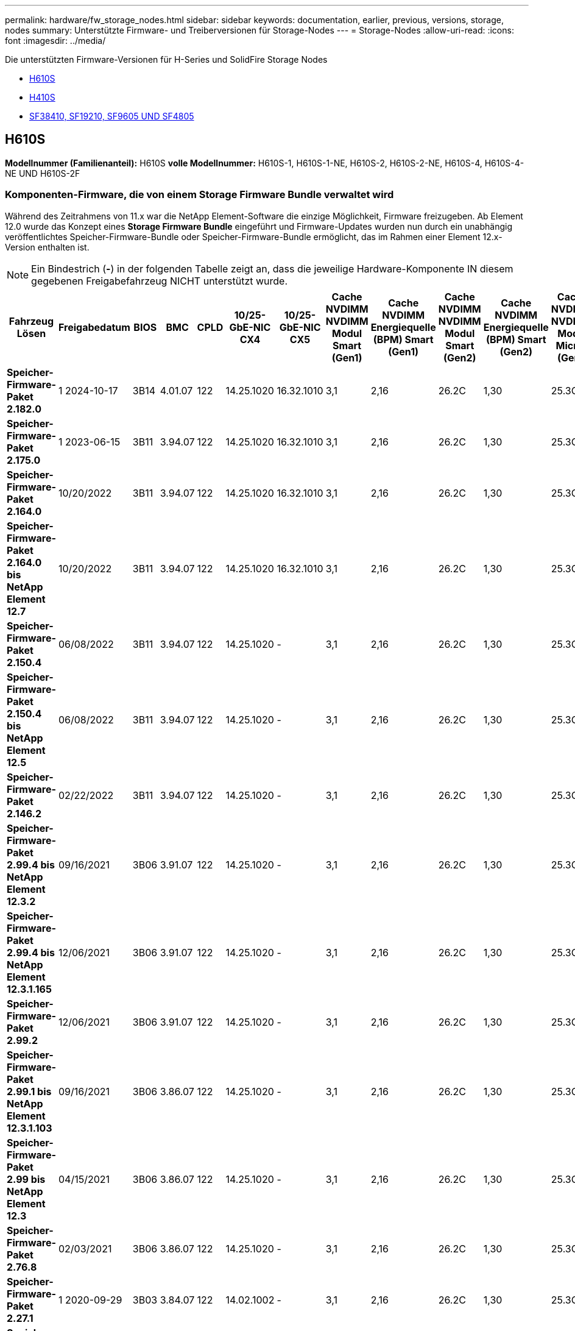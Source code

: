 ---
permalink: hardware/fw_storage_nodes.html 
sidebar: sidebar 
keywords: documentation, earlier, previous, versions, storage, nodes 
summary: Unterstützte Firmware- und Treiberversionen für Storage-Nodes 
---
= Storage-Nodes
:allow-uri-read: 
:icons: font
:imagesdir: ../media/


[role="lead"]
Die unterstützten Firmware-Versionen für H-Series und SolidFire Storage Nodes

* <<H610S>>
* <<H410S>>
* <<sf_nodes,SF38410, SF19210, SF9605 UND SF4805>>




== H610S

*Modellnummer (Familienanteil):* H610S *volle Modellnummer:* H610S-1, H610S-1-NE, H610S-2, H610S-2-NE, H610S-4, H610S-4-NE UND H610S-2F



=== Komponenten-Firmware, die von einem Storage Firmware Bundle verwaltet wird

Während des Zeitrahmens von 11.x war die NetApp Element-Software die einzige Möglichkeit, Firmware freizugeben. Ab Element 12.0 wurde das Konzept eines *Storage Firmware Bundle* eingeführt und Firmware-Updates wurden nun durch ein unabhängig veröffentlichtes Speicher-Firmware-Bundle oder Speicher-Firmware-Bundle ermöglicht, das im Rahmen einer Element 12.x-Version enthalten ist.


NOTE: Ein Bindestrich (*-*) in der folgenden Tabelle zeigt an, dass die jeweilige Hardware-Komponente IN diesem gegebenen Freigabefahrzeug NICHT unterstützt wurde.

[cols="26*"]
|===
| Fahrzeug Lösen | Freigabedatum | BIOS | BMC | CPLD | 10/25-GbE-NIC CX4 | 10/25-GbE-NIC CX5 | Cache NVDIMM NVDIMM Modul Smart (Gen1) | Cache NVDIMM Energiequelle (BPM) Smart (Gen1) | Cache NVDIMM NVDIMM Modul Smart (Gen2) | Cache NVDIMM Energiequelle (BPM) Smart (Gen2) | Cache NVDIMM NVDIMM Modul Micron (Gen1) | Cache NVDIMM Energiequelle (PGEM) Agigatech (Gen1) | Cache NVDIMM NVDIMM Modul Micron (Gen2) | Cache NVDIMM Energiequelle (PGEM) Agigatech (Gen2) | Cache NVDIMM Energiequelle (PGEM) Agigatech (Gen3) | Laufwerk Samsung PM963 (SED) | Laufwerk Samsung PM963 (N-SED) | Laufwerk Samsung PM983 (SED) | Laufwerk Samsung PM983 (N-SED) | Antrieb Kioxia CD5 (SED) | Antrieb Kioxia CD5 (N-SED) | Laufwerk CD5 (FIPS) | Laufwerk Samsung PM9A3 (SED) | Laufwerk SK Hynix PE8010 (SED) | Laufwerk SK Hynix PE8010 (N-SED) 


| *Speicher-Firmware-Paket 2.182.0* | 1 2024-10-17 | 3B14 | 4.01.07 | 122 | 14.25.1020 | 16.32.1010 | 3,1 | 2,16 | 26.2C | 1,30 | 25.3C | 1,40 | 1,10 | 3,5 | 2,17 | CXV8202Q | CXV8501Q | EDA5602Q | EDA5900Q | 0109 | 0109 | 0108 | GDC5A02Q | 11093A10 | 110B3A10 


| *Speicher-Firmware-Paket 2.175.0* | 1 2023-06-15 | 3B11 | 3.94.07 | 122 | 14.25.1020 | 16.32.1010 | 3,1 | 2,16 | 26.2C | 1,30 | 25.3C | 1,40 | 1,10 | 3,5 | 2,17 | CXV8202Q | CXV8501Q | EDA5602Q | EDA5900Q | 0109 | 0109 | 0108 | GDC5602Q | 11092A10 | 110B2A10 


| *Speicher-Firmware-Paket 2.164.0* | 10/20/2022 | 3B11 | 3.94.07 | 122 | 14.25.1020 | 16.32.1010 | 3,1 | 2,16 | 26.2C | 1,30 | 25.3C | 1,40 | 1,10 | 3,3 | 2,16 | CXV8202Q | CXV8501Q | EDA5602Q | EDA5900Q | 0109 | 0109 | 0108 | GDC5602Q | 11092A10 | 110B2A10 


| *Speicher-Firmware-Paket 2.164.0 bis NetApp Element 12.7* | 10/20/2022 | 3B11 | 3.94.07 | 122 | 14.25.1020 | 16.32.1010 | 3,1 | 2,16 | 26.2C | 1,30 | 25.3C | 1,40 | 1,10 | 3,3 | 2,16 | CXV8202Q | CXV8501Q | EDA5602Q | EDA5900Q | 0109 | 0109 | 0108 | GDC5602Q | 11092A10 | 110B2A10 


| *Speicher-Firmware-Paket 2.150.4* | 06/08/2022 | 3B11 | 3.94.07 | 122 | 14.25.1020 | - | 3,1 | 2,16 | 26.2C | 1,30 | 25.3C | 1,40 | 1,10 | 3,3 | 2,16 | CXV8202Q | CXV8501Q | EDA5602Q | EDA5900Q | 0109 | 0109 | 0108 | GDC5502Q | 11092A10 | 110B2A10 


| *Speicher-Firmware-Paket 2.150.4 bis NetApp Element 12.5* | 06/08/2022 | 3B11 | 3.94.07 | 122 | 14.25.1020 | - | 3,1 | 2,16 | 26.2C | 1,30 | 25.3C | 1,40 | 1,10 | 3,3 | 2,16 | CXV8202Q | CXV8501Q | EDA5602Q | EDA5900Q | 0109 | 0109 | 0108 | GDC5502Q | 11092A10 | 110B2A10 


| *Speicher-Firmware-Paket 2.146.2* | 02/22/2022 | 3B11 | 3.94.07 | 122 | 14.25.1020 | - | 3,1 | 2,16 | 26.2C | 1,30 | 25.3C | 1,40 | 1,10 | 3,3 | 2,16 | CXV8202Q | CXV8501Q | EDA5602Q | EDA5900Q | 0109 | 0109 | 0108 | GDC5502Q | 11092A10 | 110B2A10 


| *Speicher-Firmware-Paket 2.99.4 bis NetApp Element 12.3.2* | 09/16/2021 | 3B06 | 3.91.07 | 122 | 14.25.1020 | - | 3,1 | 2,16 | 26.2C | 1,30 | 25.3C | 1,40 | 1,10 | 3,1 | 2,16 | CXV8202Q | CXV8501Q | EDA5402Q | EDA5700Q | 0109 | 0109 | 0108 | - | - | - 


| *Speicher-Firmware-Paket 2.99.4 bis NetApp Element 12.3.1.165* | 12/06/2021 | 3B06 | 3.91.07 | 122 | 14.25.1020 | - | 3,1 | 2,16 | 26.2C | 1,30 | 25.3C | 1,40 | 1,10 | 3,1 | 2,16 | CXV8202Q | CXV8501Q | EDA5402Q | EDA5700Q | 0109 | 0109 | 0108 | - | - | - 


| *Speicher-Firmware-Paket 2.99.2* | 12/06/2021 | 3B06 | 3.91.07 | 122 | 14.25.1020 | - | 3,1 | 2,16 | 26.2C | 1,30 | 25.3C | 1,40 | 1,10 | 3,1 | 2,16 | CXV8202Q | CXV8501Q | EDA5402Q | EDA5700Q | 0109 | 0109 | 0108 | - | - | - 


| *Speicher-Firmware-Paket 2.99.1 bis NetApp Element 12.3.1.103* | 09/16/2021 | 3B06 | 3.86.07 | 122 | 14.25.1020 | - | 3,1 | 2,16 | 26.2C | 1,30 | 25.3C | 1,40 | 1,10 | 3,1 | 2,16 | CXV8202Q | CXV8501Q | EDA5402Q | EDA5700Q | 0109 | 0109 | 0108 | - | - | - 


| *Speicher-Firmware-Paket 2.99 bis NetApp Element 12.3* | 04/15/2021 | 3B06 | 3.86.07 | 122 | 14.25.1020 | - | 3,1 | 2,16 | 26.2C | 1,30 | 25.3C | 1,40 | 1,10 | 3,1 | 2,16 | CXV8202Q | CXV8501Q | EDA5402Q | EDA5700Q | 0109 | 0109 | 0108 | - | - | - 


| *Speicher-Firmware-Paket 2.76.8* | 02/03/2021 | 3B06 | 3.86.07 | 122 | 14.25.1020 | - | 3,1 | 2,16 | 26.2C | 1,30 | 25.3C | 1,40 | - | - | - | CXV8202Q | CXV8501Q | EDA5402Q | EDA5700Q | 0109 | 0109 | 0108 | - | - | - 


| *Speicher-Firmware-Paket 2.27.1* | 1 2020-09-29 | 3B03 | 3.84.07 | 122 | 14.02.1002 | - | 3,1 | 2,16 | 26.2C | 1,30 | 25.3C | 1,40 | - | - | - | CXV8202Q | CXV8501Q | EDA5302Q | EDA5600Q | 0108 | 0108 | 0108 | - | - | - 


| *Speicher-Firmware-Paket 2.76.8 bis NetApp Element 12.2.1* | 06/02/2021 | 3B06 | 3.86.07 | 122 | 14.25.1020 | - | 3,1 | 2,16 | 26.2C | 1,30 | 25.3C | 1,40 | 1,10 | 3,1 | 2,16 | CXV8202Q | CXV8501Q | EDA5402Q | EDA5700Q | 0109 | 0109 | 0108 | - | - | - 


| *Speicher-Firmware-Paket 2.21 bis NetApp Element 12.2* | 1 2020-09-29 | 3B03 | 3.84.07 | 122 | 14.22.1002 | - | 3,1 | 2,16 | 26.2C | 1,30 | 25.3C | 1,40 | - | - | - | CXV8202Q | CXV8501Q | EDA5302Q | EDA5600Q | 0108 | 0108 | 0108 | - | - | - 


| *Speicher-Firmware-Paket 2.76.8 bis NetApp Element 12.0.1* | 06/02/2021 | 3B06 | 3.86.07 | 122 | 14.25.1020 | - | 3,1 | 2,16 | 26.2C | 1,30 | 25.3C | 1,40 | 1,10 | 3,1 | 2,16 | CXV8202Q | CXV8501Q | EDA5402Q | EDA5700Q | 0109 | 0109 | 0108 | - | - | - 


| *Speicher-Firmware-Paket 1.2.17 bis NetApp Element 12.0* | 03/20/2020 | 3B03 | 3.78.07 | 122 | 14.22.1002 | - | 3,1 | 2,16 | 26.2C | 1,30 | 25.3C | 1,40 | - | - | - | CXV8202Q | CXV8501Q | EDA5202Q | EDA5200Q | 0108 | 0108 | 0108 | - | - | - 


| *NetApp Element 11.8* | 03/11/2020 | 3B03 | 3.78.07 | 122 | 14.22.1002 | - | 3,1 | 2,16 | 26.2C | 1,30 | 25.3C | 1,40 | - | - | - | CXV8202Q | CXV8501Q | EDA5202Q | EDA5200Q | 0108 | 0108 | 0107 | - | - | - 


| *NetApp Element 11.7* | 11/21/2019 | 3A10 | 3.76.07 | 117 | 14.22.1002 | - | 2.C | 2,07 | 26.2C | 1,30 | 25.3C | 1,40 | - | - | - | CXV8202Q | CXV8501Q | EDA5202Q | EDA5200Q | 0108 | 0108 | 0107 | - | - | - 


| *NetApp Element 11.5.1* | 02/20/2020 | 3A08 | 3.76.07 | 117 | 14.22.1002 | - | 2.C | 2,07 | 26.2C | 1,30 | 25.3C | 1,40 | - | - | - | CXV8202Q | CXV8501Q | EDA5202Q | EDA5200Q | 0108 | 0108 | 0107 | - | - | - 


| *NetApp Element 11.5* | 09/26/2019 | 3A08 | 3.76.07 | 117 | 14.22.1002 | - | 2.C | 2,07 | 26.2C | 1,30 | - | - | - | - | - | CXV8202Q | CXV8501Q | EDA5202Q | EDA5200Q | - | - | 0107 | - | - | - 


| *NetApp Element 11.3.2* | 02/19/2020 | 3A08 | 3.76.07 | 117 | 14.22.1002 | - | 2.C | 2,07 | 26.2C | 1,30 | 25.3C | 1,40 | - | - | - | CXV8202Q | CXV8501Q | EDA5202Q | EDA5200Q | 0108 | 0108 | - | - | - | - 


| *NetApp Element 11.3.1* | 08/19/2019 | 3A08 | 3.76.07 | 117 | 14.22.1002 | - | 2.C | 2,07 | 26.2C | 1,30 | - | - | - | - | - | CXV8202Q | CXV8501Q | EDA5202Q | EDA5200Q | - | - | - | - | - | - 


| *NetApp Element 11.1.1* | 02/19/2020 | 3A06 | 3.70.07 | 117 | 14.22.1002 | - | 2.C | 2,07 | 26.2C | 1,30 | 25.3C | 1,40 | - | - | - | CXV8202Q | CXV8501Q | EDA5202Q | EDA5200Q | 0108 | 0108 | - | - | - | - 


| *NetApp Element 11.1* | 04/25/2019 | 3A06 | 3.70.07 | 117 | 14.22.1002 | - | 2.C | 2,07 | 26.2C | 1,30 | - | - | - | - | - | CXV8202Q | CXV8501Q | EDA5202Q | EDA5200Q | - | - | - | - | - | - 


| *NetApp Element 11.0.2* | 02/19/2020 | 3A06 | 3.70.07 | 117 | 14.22.1002 | - | 2.C | 2,07 | 26.2C | 1,30 | 25.3C | 1,40 | - | - | - | CXV8202Q | CXV8501Q | EDA5202Q | EDA5200Q | 0108 | 0108 | - | - | - | - 


| *NetApp Element 11* | 11/29/2018 | 3A06 | 3.70.07 | 117 | 14.22.1002 | - | 2.C | 2,07 | 26.2C | 1,30 | - | - | - | - | - | CXV8202Q | CXV8501Q | EDA5202Q | EDA5200Q | - | - | - | - | - | - 
|===


=== Die Komponenten-Firmware wird nicht von einem Storage Firmware-Bundle gemanagt

Die folgende Firmware wird nicht von einem Storage Firmware Bundle verwaltet:

[cols="2*"]
|===
| Komponente | Aktuelle Version 


| 1/10-/25-GbE-NIC | 3.2d 0x80000b4b 


| Startgerät | M161225i 
|===


== H410S

*Modellnummer (Familienanteil):* H410S *volle Modellnummern:* H410S-0, H410S-1, H410S-1-NE und H410S-2



=== Komponenten-Firmware, die von einem Storage Firmware Bundle verwaltet wird

Komponenten-Firmware, die von einem Storage Firmware Bundle verwaltet wird.

[cols="12*"]
|===
| Fahrzeug Lösen | Freigabedatum | BIOS | BMC | 10/25-GbE-NIC SMCI Mellanox | Cache-NVDIMM RMS200 | Cache-NVDIMM RMS300 | Laufwerk Samsung PM863 (SED) | Laufwerk Samsung PM863 (N-SED) | Laufwerk Toshiba Hawk-4 (SED) | Laufwerk Toshiba Hawk-4 (N-SED) | Laufwerk Samsung PM883 (SED) 


| *Speicher-Firmware-Paket 2.182.0* | 1 2024-10-17 | NAT3.6 | 07.02.00 | 14.25.1020 | ae3b8cc | 7d8422bc | GXT5404Q | GXT5103Q | 8ENP7101 | 8ENP6101 | HXT7A04Q 


| *Speicher-Firmware-Paket 2.175.0* | 1 2023-06-15 | NAT3.4 | 07.02.00 | 14.25.1020 | ae3b8cc | 7d8422bc | GXT5404Q | GXT5103Q | 8ENP7101 | 8ENP6101 | HXT7A04Q 


| *Speicher-Firmware-Paket 2.164.0 bis NetApp Element 12.7* | 10/20/2022 | NAT3.4 | 6.98.00 | 14.25.1020 | ae3b8cc | 7d8422bc | GXT5404Q | GXT5103Q | 8ENP7101 | 8ENP6101 | HXT7A04Q 


| *Speicher-Firmware-Paket 2.164.0* | 10/20/2022 | NAT3.4 | 6.98.00 | 14.25.1020 | ae3b8cc | 7d8422bc | GXT5404Q | GXT5103Q | 8ENP7101 | 8ENP6101 | HXT7A04Q 


| *Speicher-Firmware-Paket 2.164.0 bis NetApp Element 12.7* | 10/20/2022 | NAT3.4 | 6.98.00 | 14.25.1020 | ae3b8cc | 7d8422bc | GXT5404Q | GXT5103Q | 8ENP7101 | 8ENP6101 | HXT7A04Q 


| *Speicher-Firmware-Paket 2.150.4 bis NetApp Element 12.5* | 06/08/2022 | NAT3.4 | 6.98.00 | 14.25.1020 | ae3b8cc | 7d8422bc | GXT5404Q | GXT5103Q | 8ENP7101 | 8ENP6101 | HXT7A04Q 


| *Speicher-Firmware-Paket 2.99 bis NetApp Element 12.3* | 04/15/2021 | NA2.1 | 6.84.00 | 14.25.1020 | ae3b8cc | 7d8422bc | GXT5404Q | GXT5103Q | 8ENP7101 | 8ENP6101 | HXT7904Q 


| *Speicher-Firmware-Paket 2.76.8 bis NetApp Element 12.2.1* | 06/02/2021 | NA2.1 | 6.84.00 | 14.25.1020 | ae3b8cc | 7d8422bc | GXT5404Q | GXT5103Q | 8ENP7101 | 8ENP6101 | HXT7904Q 


| *Speicher-Firmware-Paket 1.2.17 bis NetApp Element 12.0* | 03/20/2020 | NA2.1 | 3,25 | 14.21.1000 | ae3b8cc | 7d8422bc | GXT5404Q | GXT5103Q | 8ENP7101 | 8ENP6101 | HXT7904Q 


| *NetApp Element 11.8.2* | 02/22/2022 | NA2.1 | 3,25 | 14.21.1000 | ae3b8cc | 7d8422bc | GXT5404Q | GXT5103Q | 8ENP7101 | 8ENP6101 | HXT7904Q 


| *NetApp Element 11.8.1* | 06/02/2021 | NA2.1 | 3,25 | 14.21.1000 | ae3b8cc | 7d8422bc | GXT5404Q | GXT5103Q | 8ENP7101 | 8ENP6101 | HXT7904Q 


| *NetApp Element 11.8* | 03/11/2020 | NA2.1 | 3,25 | 14.21.1000 | ae3b8cc | 7d8422bc | GXT5404Q | GXT5103Q | 8ENP7101 | 8ENP6101 | HXT7904Q 


| *NetApp Element 11.7* | 11/21/2019 | NA2.1 | 3,25 | 14.21.1000 | ae3b8cc | 7d8422bc | GXT5404Q | GXT5103Q | 8ENP7101 | 8ENP6101 | HXT7904Q 


| *NetApp Element 11.5.1* | 02/19/2020 | NA2.1 | 3,25 | 14.21.1000 | ae3b8cc | 7d8422bc | GXT5404Q | GXT5103Q | 8ENP7101 | 8ENP6101 | HXT7904Q 


| *NetApp Element 11.5* | 09/26/2019 | NA2.1 | 3,25 | 14.21.1000 | ae3b8cc | 7d8422bc | GXT5404Q | GXT5103Q | 8ENP7101 | 8ENP6101 | HXT7904Q 


| *NetApp Element 11.3.2* | 02/19/2020 | NA2.1 | 3,25 | 14.21.1000 | ae3b8cc | 7d8422bc | GXT5404Q | GXT5103Q | 8ENP7101 | 8ENP6101 | HXT7904Q 


| *NetApp Element 11.3.1* | 08/19/2019 | NA2.1 | 3,25 | 14.21.1000 | ae3b8cc | 7d8422bc | GXT5404Q | GXT5103Q | 8ENP7101 | 8ENP6101 | HXT7904Q 


| *NetApp Element 11.1.1* | 02/19/2020 | NA2.1 | 3,25 | 14.17.2020 | ae3b8cc | 7d8422bc | GXT5404Q | GXT5103Q | 8ENP7101 | 8ENP6101 | HXT7904Q 


| *NetApp Element 11.1* | 04/25/2019 | NA2.1 | 3,25 | 14.17.2020 | ae3b8cc | 7d8422bc | GXT5404Q | GXT5103Q | 8ENP7101 | 8ENP6101 | HXT7904Q 


| *NetApp Element 11.0.2* | 02/19/2020 | NA2.1 | 3,25 | 14.17.2020 | ae3b8cc | 7d8422bc | GXT5404Q | GXT5103Q | 8ENP7101 | 8ENP6101 | HXT7904Q 


| *NetApp Element 11.0* | 11/29/2018 | NA2.1 | 3,25 | 14.17.2020 | ae3b8cc | - | GXT5404Q | GXT5103Q | 8ENP7101 | 8ENP6101 | HXT7904Q 
|===


=== Die Komponenten-Firmware wird nicht von einem Storage Firmware-Bundle gemanagt

Die folgende Firmware wird nicht von einem Storage Firmware Bundle verwaltet:

[cols="2*"]
|===
| Komponente | Aktuelle Version 


| CPLD | 01.A1.06 


| SAS-Adapter | 16.00.01.00 


| Mikrocontroller-Einheit (MCU) | 1,18 


| SIOM 1/10-GbE-NIC | 1,93 


| Stromversorgung | 1,3 


| Boot-Gerät SSDSCKJB240G7 | N2010121 


| Boot-Gerät MTFDDAV240TCB1AR | DOMU037 
|===


== [[sf_Nodes]]SF38410, SF19210, SF9605 und SF4805

*Volle Modellnummern:* SF38410, SF19210, SF9605 und SF4805



=== Komponenten-Firmware, die von einem Storage Firmware Bundle verwaltet wird

Während des Zeitrahmens von 11.x war die NetApp Element-Software die einzige Möglichkeit, Firmware freizugeben. Ab Element 12.0 wurde das Konzept eines *Storage Firmware Bundle* eingeführt und Firmware-Updates wurden nun durch ein unabhängig veröffentlichtes Speicher-Firmware-Bundle oder Speicher-Firmware-Bundle ermöglicht, das im Rahmen einer Element 12.x-Version enthalten ist.


NOTE: Ein Bindestrich (*-*) in der folgenden Tabelle zeigt an, dass die jeweilige Hardware-Komponente IN diesem gegebenen Freigabefahrzeug NICHT unterstützt wurde.

[cols="10*"]
|===
| Fahrzeug Lösen | Freigabedatum | NIC | CACHE NVDIMM RMS200 (RMS200) | CACHE NVDIMM RMS200 (RMS300) | Laufwerk Samsung PM863 (SED) | Laufwerk Samsung PM863 (N-SED) | Laufwerk Toshiba Hawk-4 (SED) | Laufwerk Toshiba Hawk-4 (N-SED) | Laufwerk Samsung PM883 (SED) 


| *Speicher-Firmware-Paket 2.164.0* | 10/20/2022 | 7.10.18 | ae3b8cc | 7d8422bc | GXT5404Q | GXT5103Q | 8ENP7101 | 8ENP6101 | HXT7A04Q 


| *Speicher-Firmware-Paket 2.164.0 bis NetApp Element 12.7* | 10/20/2022 | 7.10.18 | ae3b8cc | 7d8422bc | GXT5404Q | GXT5103Q | 8ENP7101 | 8ENP6101 | HXT7A04Q 


| *Speicher-Firmware-Paket 2.150.4* | 06/08/2022 | 7.10.18 | ae3b8cc | 7d8422bc | GXT5404Q | GXT5103Q | 8ENP7101 | 8ENP6101 | HXT7A04Q 


| *Speicher-Firmware-Paket 2.150.4 bis NetApp Element 12.5* | 06/08/2022 | 7.10.18 | ae3b8cc | 7d8422bc | GXT5404Q | GXT5103Q | 8ENP7101 | 8ENP6101 | HXT7A04Q 


| *Speicher-Firmware-Paket 2.146.2* | 02/22/2022 | 7.10.18 | ae3b8cc | 7d8422bc | GXT5404Q | GXT5103Q | 8ENP7101 | 8ENP6101 | HXT7A04Q 


| *Speicher-Firmware-Paket 2.99.4 bis NetApp Element 12.3.2* | 09/16/2021 | 7.10.18 | ae3b8cc | 7d8422bc | GXT5404Q | GXT5103Q | 8ENP7101 | 8ENP6101 | HXT7904Q 


| *Speicher-Firmware-Paket 2.99.4 bis NetApp Element 12.3.1.165* | 12/06/2021 | 7.10.18 | ae3b8cc | 7d8422bc | GXT5404Q | GXT5103Q | 8ENP7101 | 8ENP6101 | HXT7904Q 


| *Speicher-Firmware-Paket 2.99.2* | 08/03/2021 | 7.10.18 | ae3b8cc | 7d8422bc | GXT5404Q | GXT5103Q | 8ENP7101 | 8ENP6101 | HXT7904Q 


| *Speicher-Firmware-Paket 2.99.1 bis NetApp Element 12.3.1.103* | 09/16/2021 | 7.10.18 | ae3b8cc | 7d8422bc | GXT5404Q | GXT5103Q | 8ENP7101 | 8ENP6101 | HXT7904Q 


| *Speicher-Firmware-Paket 2.99 bis NetApp Element 12.3* | 04/15/2021 | 7.10.18 | ae3b8cc | 7d8422bc | GXT5404Q | GXT5103Q | 8ENP7101 | 8ENP6101 | HXT7904Q 


| *Speicher-Firmware-Paket 2.76.8* | 02/03/2021 | 7.10.18 | ae3b8cc | 7d8422bc | GXT5404Q | GXT5103Q | 8ENP7101 | 8ENP6101 | HXT7904Q 


| *Speicher-Firmware-Paket 2.27.1* | 1 2020-09-29 | 7.10.18 | ae3b8cc | 7d8422bc | GXT5404Q | GXT5103Q | 8ENP7101 | 8ENP6101 | HXT7104Q 


| *Speicher-Firmware-Paket 2.76.8 bis NetApp Element 12.2.1* | 06/02/2021 | 7.10.18 | ae3b8cc | 7d8422bc | GXT5404Q | GXT5103Q | 8ENP7101 | 8ENP6101 | HXT7904Q 


| *Speicher-Firmware-Paket 2.21 bis NetApp Element 12.2* | 1 2020-09-29 | 7.10.18 | ae3b8cc | 7d8422bc | GXT5404Q | GXT5103Q | 8ENP7101 | 8ENP6101 | HXT7104Q 


| *Speicher-Firmware-Paket 2.76.8 bis NetApp Element 12.0.1* | 06/02/2021 | 7.10.18 | ae3b8cc | 7d8422bc | GXT5404Q | GXT5103Q | 8ENP7101 | 8ENP6101 | HXT7904Q 


| *Speicher-Firmware-Paket 1.2.17 bis NetApp Element 12.0* | 03/20/2020 | 7.10.18 | ae3b8cc | 7d8422bc | GXT5404Q | GXT5103Q | 8ENP7101 | 8ENP6101 | HXT7104Q 


| *NetApp Element 11.8.2* | 02/22/2022 | 7.10.18 | ae3b8cc | 7d8422bc | GXT5404Q | GXT5103Q | 8ENP7101 | 8ENP6101 | HXT7104Q 


| *NetApp Element 11.8.1* | 06/02/2021 | 7.10.18 | ae3b8cc | 7d8422bc | GXT5404Q | GXT5103Q | 8ENP7101 | 8ENP6101 | HXT7104Q 


| *NetApp Element 11.8* | 03/11/2020 | 7.10.18 | ae3b8cc | 7d8422bc | GXT5404Q | GXT5103Q | 8ENP7101 | 8ENP6101 | HXT7104Q 


| *NetApp Element 11.7* | 11/21/2019 | 7.10.18 | ae3b8cc | 7d8422bc | GXT5404Q | GXT5103Q | 8ENP7101 | 8ENP6101 | HXT7104Q 


| *NetApp Element 11.5.1* | 02/19/2020 | 7.10.18 | ae3b8cc | 7d8422bc | GXT5404Q | GXT5103Q | 8ENP7101 | 8ENP6101 | HXT7104Q 


| *NetApp Element 11.5* | 09/26/2019 | 7.10.18 | ae3b8cc | 7d8422bc | GXT5404Q | GXT5103Q | 8ENP7101 | 8ENP6101 | HXT7104Q 


| *NetApp Element 11.3.2* | 02/19/2020 | 7.10.18 | ae3b8cc | 7d8422bc | GXT5404Q | GXT5103Q | 8ENP7101 | 8ENP6101 | HXT7104Q 


| *NetApp Element 11.3.1* | 08/19/2019 | 7.10.18 | ae3b8cc | 7d8422bc | GXT5404Q | GXT5103Q | 8ENP7101 | 8ENP6101 | HXT7104Q 


| *NetApp Element 11.1.1* | 02/19/2020 | 7.10.18 | ae3b8cc | 7d8422bc | GXT5404Q | GXT5103Q | 8ENP7101 | 8ENP6101 | HXT7104Q 


| *NetApp Element 11.1* | 04/25/2019 | 7.10.18 | ae3b8cc | 7d8422bc | GXT5404Q | GXT5103Q | 8ENP7101 | 8ENP6101 | HXT7104Q 


| *NetApp Element 11.0.2* | 02/19/2020 | 7.10.18 | ae3b8cc | 7d8422bc | GXT5404Q | GXT5103Q | 8ENP7101 | 8ENP6101 | HXT7104Q 


| *NetApp Element 11* | 11/29/2018 | 7.10.18 | ae3b8cc | - | GXT5404Q | GXT5103Q | 8ENP7101 | 8ENP6101 | HXT7104Q 
|===


=== Die Komponenten-Firmware wird nicht von einem Storage Firmware-Bundle gemanagt

Die folgende Firmware wird nicht von einem Storage Firmware Bundle verwaltet:

[cols="2*"]
|===
| Komponente | Aktuelle Version 


| BIOS | 2.8.0 


| IDRAC | 2.75.75.75 


| Identitätsmodul | N41WC 1.02 


| SAS-Adapter | 16.00.01.00 


| Stromversorgung | 1,3 


| Boot-Gerät | M161225i 
|===